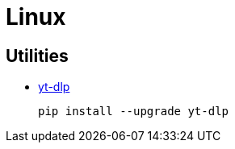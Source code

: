 = Linux

== Utilities

* https://github.com/yt-dlp/yt-dlp[yt-dlp]
+
[source,shell]
----
pip install --upgrade yt-dlp
----
